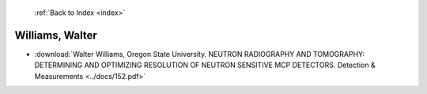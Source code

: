  :ref:`Back to Index <index>`

Williams, Walter
----------------

* :download:`Walter Williams, Oregon State University. NEUTRON RADIOGRAPHY AND TOMOGRAPHY: DETERMINING AND OPTIMIZING RESOLUTION OF NEUTRON SENSITIVE MCP DETECTORS. Detection & Measurements <../docs/152.pdf>`
